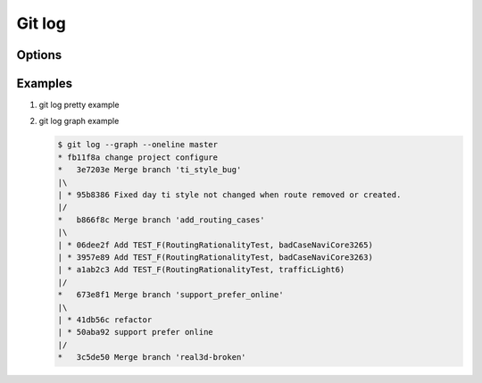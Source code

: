 Git log
=======

Options
-------

.. code-block:: sh
   :caption: Hot hits options 

   git log  -<number> 
   # Limit the number of commits to output to number

   git log  --skip=<number>
   # Skip number commits before starting to show the commit output

   git log  --since=<date>
   git log  --after=<date>
   # Show commits more recent than a specific date
   
   git log  --until=<date>
   git log  --before=<date>
   # Show commits older than a specific date
   
   git log  --author=<pattern>
   git log  --committer=<pattern>
   # Limits the commits output to ones with author/committer header
   # lines match the specific pattern (regular expression)
   
   git log  [--invert-grep] [--regexp-ignore-case] [--all-match] --grep=<pattern>
   # Limit the commits output to ones with log messages that matches the specified
   # pattern (regular expression). With more than one --grep=<pattern>, commits
   # whose message matches any of the given patterns are chosen.

   git log --remotes[=pattern]
   # list <commits> in remote tracking branch.
   # if <pattern> is given, limit remote-tracking branches to ones matching given shell blob.

   git --all
   # list both local and remote branch <commits>.

   --abbrev-commit
   # Instead of showing the full 40-byte hexadecimal commit object name, 
   # show only a partial prefix, Non default number of digits can be 
   # specified with “--abbrev=<n>”.

   --no-abbrev-commit
   # Show the full 40-byte hexadecimal commit object name.

   --color[=<when>]
   --no-color == --color=never
   # Show colored diff. --color (i.e. without =<when>) is the same as --color=always.
   # <when> can be one of always, never, or auto.

   --word-diff[=<mode>]
   # Show a word diff, using the <mode> to delimit changed words.
   # By default, words are delimited by whitespace; see --word-diff-regex below.
   # The <mode> defaults to plain, and must be one of: color, plain, porcelain, none

   git log --pretty[=<format>]
   # Pretty-print the contents of the commit logs in a given format,
   # where <format> can be one of oneline, short, medium, full, fuller, email, raw,
   # format:<string> and tformat:<string>. When <format> is none of the above,
   # and has %placeholder in it, it acts as if --pretty=tformat:<string> were given
   # When =<format> part is omitted, it defaults to medium.

   git --follow
   # Continue listing the history of a file beyond renames (works only for a single file).


Examples
--------

#. git log pretty example
   
   .. code-block:: sh
      :caption: git-branches-by-commit-date
      
      #!/usr/bin/sh
      # Credit http://stackoverflow.com/a/2514279
      
      for branch in `git branch -r | grep -v HEAD`
      do
         echo -e `git show --format="%ai %ar by %an" $branch | head -n 1` \\t$branch
      done |
         sort -r
      
      #for branch in `git branch -r | grep -v HEAD`
      #do
      #  echo -e `git show --pretty=format:"%Cred %cn %Cgreen %ar %Creset" $branch | head -n 1` $branch
      #done | 
      #  sort -r


#. git log graph example
   
   .. code-block:: sh

      $ git log --graph --oneline master
      * fb11f8a change project configure
      *   3e7203e Merge branch 'ti_style_bug'
      |\
      | * 95b8386 Fixed day ti style not changed when route removed or created.
      |/
      *   b866f8c Merge branch 'add_routing_cases'
      |\
      | * 06dee2f Add TEST_F(RoutingRationalityTest, badCaseNaviCore3265)
      | * 3957e89 Add TEST_F(RoutingRationalityTest, badCaseNaviCore3263)
      | * a1ab2c3 Add TEST_F(RoutingRationalityTest, trafficLight6)
      |/
      *   673e8f1 Merge branch 'support_prefer_online'
      |\
      | * 41db56c refactor
      | * 50aba92 support prefer online
      |/
      *   3c5de50 Merge branch 'real3d-broken'
